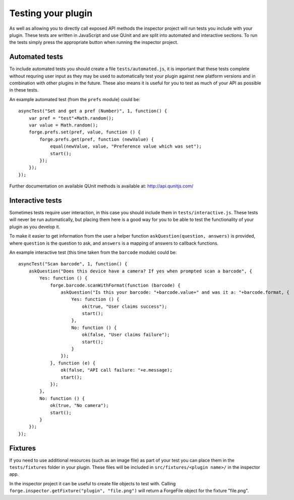 .. _native_plugins_testing:

Testing your plugin
===================

As well as allowing you to directly call exposed API methods the inspector project will run tests you include with your plugin. These tests are written in JavaScript and use QUnit and are split into automated and interactive sections. To run the tests simply press the appropriate button when running the inspector project.

Automated tests
---------------

To include automated tests you should create a file ``tests/automated.js``, it is important that these tests complete without requring user input as they may be used to automatically test your plugin against new platform versions and in combination with other plugins in the future. These also means it is useful for you to test as much of your API as possible in these tests.

An example automated test (from the ``prefs`` module) could be::

    asyncTest("Set and get a pref (Number)", 1, function() {
        var pref = "test"+Math.random();
        var value = Math.random();
        forge.prefs.set(pref, value, function () {
            forge.prefs.get(pref, function (newValue) {
                equal(newValue, value, "Preference value which was set");
                start();
            });
        });
    });

Further documentation on available QUnit methods is available at: http://api.qunitjs.com/

Interactive tests
-----------------

Sometimes tests require user interaction, in this case you should include them in ``tests/interactive.js``. These tests will never be run automatically, but placing them here is a good way for you to be able to test the functionality of your plugin as you develop it.

To make it easier to get information from the user a helper function ``askQuestion(question, answers)`` is provided, where ``question`` is the question to ask, and ``answers`` is a mapping of answers to callback functions.

An example interactive test (this time taken from the ``barcode`` module) could be::

    asyncTest("Scan barcode", 1, function() {
        askQuestion("Does this device have a camera? If yes when prompted scan a barcode", {
            Yes: function () {
                forge.barcode.scanWithFormat(function (barcode) {
                    askQuestion("Is this your barcode: "+barcode.value+" and was it a: "+barcode.format, {
                        Yes: function () {
                            ok(true, "User claims success");
                            start();
                        },
                        No: function () {
                            ok(false, "User claims failure");
                            start();
                        }
                    });
                }, function (e) {
                    ok(false, "API call failure: "+e.message);
                    start();
                });
            },
            No: function () {
                ok(true, "No camera");
                start();
            }
        });
    });


Fixtures
--------

If you need to use additional resources (such as an image file) as part of your test you can place them in the ``tests/fixtures`` folder in your plugin. These files will be included in ``src/fixtures/<plugin name>/`` in the inspector app.

In the inspector project it can be useful to create file objects to test with. Calling ``forge.inspector.getFixture("plugin", "file.png")`` will return a ForgeFile object for the fixture "file.png".